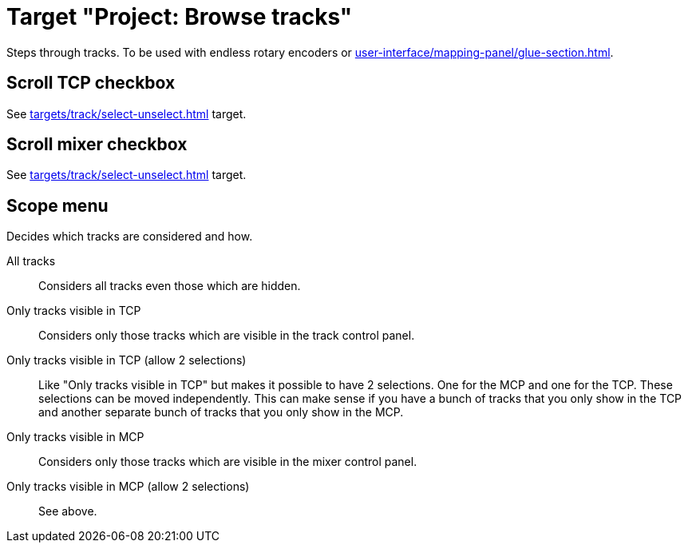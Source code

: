 [#browse-tracks-target]
= Target "Project: Browse tracks"

Steps through tracks.
To be used with endless rotary encoders or xref:user-interface/mapping-panel/glue-section.adoc#incremental-button[].

== Scroll TCP checkbox

See xref:targets/track/select-unselect.adoc[] target.

== Scroll mixer checkbox

See xref:targets/track/select-unselect.adoc[] target.

== Scope menu

Decides which tracks are considered and how.

All tracks:: Considers all tracks even those which are hidden.

Only tracks visible in TCP:: Considers only those tracks which are visible in the track control panel.

Only tracks visible in TCP (allow 2 selections):: Like "Only tracks visible in TCP" but makes it possible to have 2 selections.
One for the MCP and one for the TCP.
These selections can be moved independently.
This can make sense if you have a bunch of tracks that you only show in the TCP and another separate bunch of tracks that you only show in the MCP.

Only tracks visible in MCP:: Considers only those tracks which are visible in the mixer control panel.

Only tracks visible in MCP (allow 2 selections):: See above.
